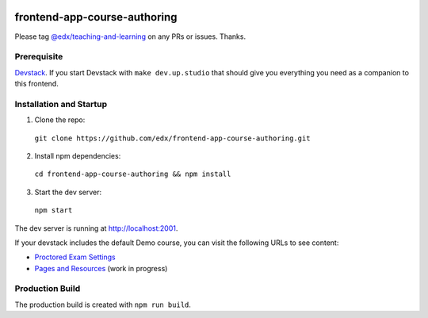|Build Status| |Codecov| |license|

frontend-app-course-authoring
=============================

Please tag `@edx/teaching-and-learning <https://github.com/orgs/edx/teams/teaching-and-learning>`_ on any PRs or issues.  Thanks.

Prerequisite
------------

`Devstack <https://edx.readthedocs.io/projects/edx-installing-configuring-and-running/en/latest/installation/index.html>`_.  If you start Devstack with ``make dev.up.studio`` that should give you everything you need as a companion to this frontend.

Installation and Startup
------------------------

1. Clone the repo:

  ``git clone https://github.com/edx/frontend-app-course-authoring.git``

2. Install npm dependencies:

  ``cd frontend-app-course-authoring && npm install``

3. Start the dev server:

  ``npm start``

The dev server is running at `http://localhost:2001 <http://localhost:2001>`_.

If your devstack includes the default Demo course, you can visit the following URLs to see content:

- `Proctored Exam Settings <http://localhost:2001/course-v1:edX+DemoX+Demo_Course/proctored-exam-settings>`_
- `Pages and Resources <http://localhost:2001/course-v1:edX+DemoX+Demo_Course/pages>`_ (work in progress)

Production Build
----------------

The production build is created with ``npm run build``.

.. |Build Status| image:: https://api.travis-ci.com/edx/frontend-app-course-authoring.svg?branch=master
   :target: https://travis-ci.com/edx/frontend-app-course-authoring
.. |Codecov| image:: https://codecov.io/gh/edx/frontend-app-course-authoring/branch/master/graph/badge.svg
   :target: https://codecov.io/gh/edx/frontend-app-course-authoring
.. |license| image:: https://img.shields.io/npm/l/@edx/frontend-app-course-authoring.svg
   :target: @edx/frontend-app-course-authoring
